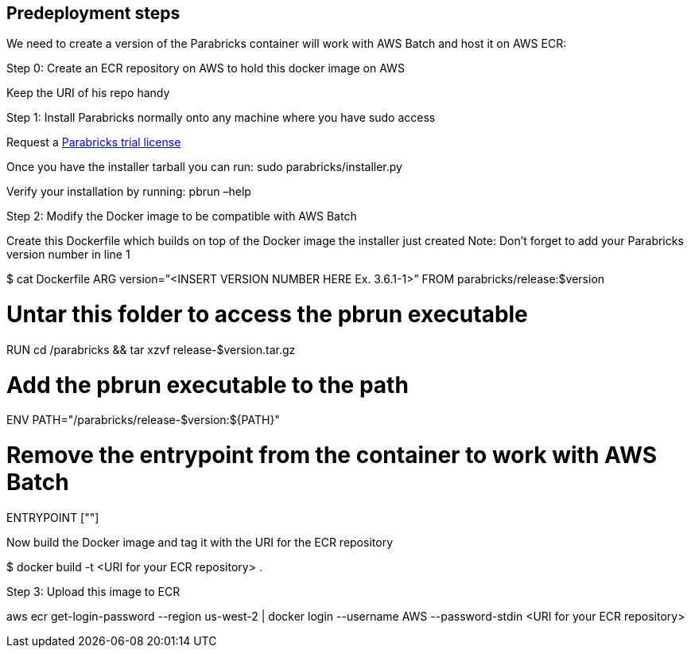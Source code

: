 //Include any predeployment steps here, such as signing up for a Marketplace AMI or making any changes to a Partner account. If there are none leave this file empty.

== Predeployment steps

We need to create a version of the Parabricks container will work with AWS Batch and host it on AWS ECR: 

Step 0: Create an ECR repository on AWS to hold this docker image on AWS 

Keep the URI of his repo handy 

Step 1: Install Parabricks normally onto any machine where you have sudo access 

Request a https://www.nvidia.com/en-us/clara/genomics/parabricks-free-trial/[Parabricks trial license]

Once you have the installer tarball you can run: sudo parabricks/installer.py 

Verify your installation by running: pbrun –help

Step 2: Modify the Docker image to be compatible with AWS Batch

Create this Dockerfile which builds on top of the Docker image the installer just created  
Note: Don’t forget to add your Parabricks version number in line 1

$ cat Dockerfile
ARG version=”<INSERT VERSION NUMBER HERE Ex. 3.6.1-1>”
FROM parabricks/release:$version

# Untar this folder to access the pbrun executable
RUN cd /parabricks && tar xzvf release-$version.tar.gz

# Add the pbrun executable to the path
ENV PATH="/parabricks/release-$version:${PATH}"

# Remove the entrypoint from the container to work with AWS Batch
ENTRYPOINT [""]

Now build the Docker image and tag it with the URI for the ECR repository 

$ docker build -t <URI for your ECR repository> . 

Step 3: Upload this image to ECR 

aws ecr get-login-password --region us-west-2 | docker login --username AWS --password-stdin <URI for your ECR repository>
